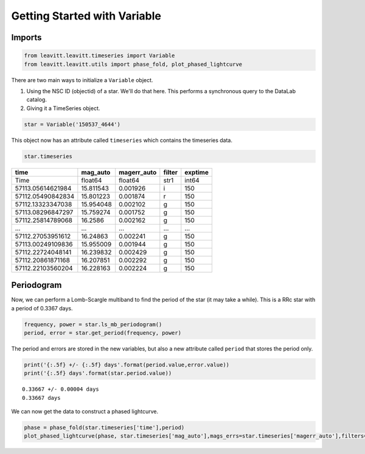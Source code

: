 *****************************
Getting Started with Variable
*****************************


Imports
=======

.. code-block:: python

	from leavitt.leavitt.timeseries import Variable
	from leavitt.leavitt.utils import phase_fold, plot_phased_lightcurve


There are two main ways to initialize a ``Variable`` object.

1. Using the NSC ID (objectid) of a star. We'll do that here. This performs a synchronous query to the DataLab catalog.
2. Giving it a TimeSeries object.

.. code-block:: python
   
	star = Variable('150537_4644')

This object now has an attribute called ``timeseries`` which contains the timeseries data.

.. code-block:: python

	star.timeseries

================= ========= =========== ====== =======
  time            mag_auto  magerr_auto filter exptime
================= ========= =========== ====== =======
 Time             float64   float64     str1   int64
----------------- --------- ----------- ------ -------
57113.05614621984 15.811543 0.001926    i      150
57112.05490842834 15.801223 0.001874    r      150
57112.13323347038 15.954048 0.002102    g      150
57113.08296847297 15.759274 0.001752    g      150
57112.25814789068 16.2586   0.002162    g      150
----------------- --------- ----------- ------ -------
...               ...       ...         ...    ...
----------------- --------- ----------- ------ -------
57112.27053951612 16.24863  0.002241    g      150
57113.00249109836 15.955009 0.001944    g      150
57112.22724048141 16.239832 0.002429    g      150
57112.20861871168 16.207851 0.002292    g      150
57112.22103560204 16.228163 0.002224    g      150
================= ========= =========== ====== =======

Periodogram
===========

Now, we can perform a Lomb-Scargle multiband to find the period of the star (it may take a while). This is a RRc star with a period of 0.3367 days.

.. code-block:: python

	frequency, power = star.ls_mb_periodogram()
	period, error = star.get_period(frequency, power)

The period and errors are stored in the new variables, but also a new attribute called ``period`` that stores the period only.

.. code-block:: python

	print('{:.5f} +/- {:.5f} days'.format(period.value,error.value))
	print('{:.5f} days'.format(star.period.value))

::
	
  0.33667 +/- 0.00004 days
  0.33667 days
	
We can now get the data to construct a phased lightcurve.

.. code-block:: python

	phase = phase_fold(star.timeseries['time'],period)
	plot_phased_lightcurve(phase, star.timeseries['mag_auto'],mags_errs=star.timeseries['magerr_auto'],filters=star.timeseries['filter'])

.. image:: 150537_4644_lc.png
